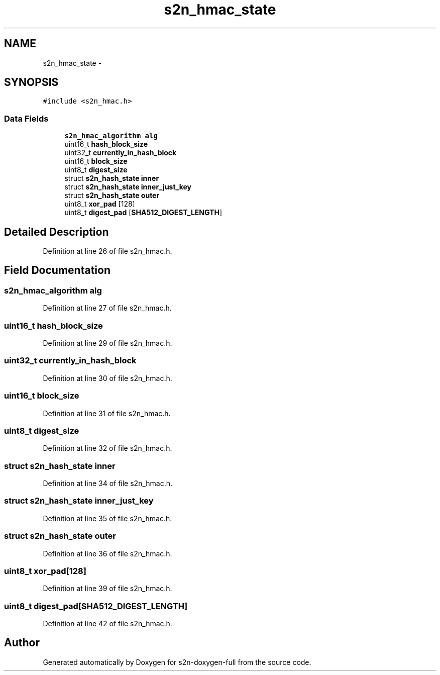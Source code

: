 .TH "s2n_hmac_state" 3 "Fri Aug 19 2016" "s2n-doxygen-full" \" -*- nroff -*-
.ad l
.nh
.SH NAME
s2n_hmac_state \- 
.SH SYNOPSIS
.br
.PP
.PP
\fC#include <s2n_hmac\&.h>\fP
.SS "Data Fields"

.in +1c
.ti -1c
.RI "\fBs2n_hmac_algorithm\fP \fBalg\fP"
.br
.ti -1c
.RI "uint16_t \fBhash_block_size\fP"
.br
.ti -1c
.RI "uint32_t \fBcurrently_in_hash_block\fP"
.br
.ti -1c
.RI "uint16_t \fBblock_size\fP"
.br
.ti -1c
.RI "uint8_t \fBdigest_size\fP"
.br
.ti -1c
.RI "struct \fBs2n_hash_state\fP \fBinner\fP"
.br
.ti -1c
.RI "struct \fBs2n_hash_state\fP \fBinner_just_key\fP"
.br
.ti -1c
.RI "struct \fBs2n_hash_state\fP \fBouter\fP"
.br
.ti -1c
.RI "uint8_t \fBxor_pad\fP [128]"
.br
.ti -1c
.RI "uint8_t \fBdigest_pad\fP [\fBSHA512_DIGEST_LENGTH\fP]"
.br
.in -1c
.SH "Detailed Description"
.PP 
Definition at line 26 of file s2n_hmac\&.h\&.
.SH "Field Documentation"
.PP 
.SS "\fBs2n_hmac_algorithm\fP alg"

.PP
Definition at line 27 of file s2n_hmac\&.h\&.
.SS "uint16_t hash_block_size"

.PP
Definition at line 29 of file s2n_hmac\&.h\&.
.SS "uint32_t currently_in_hash_block"

.PP
Definition at line 30 of file s2n_hmac\&.h\&.
.SS "uint16_t block_size"

.PP
Definition at line 31 of file s2n_hmac\&.h\&.
.SS "uint8_t digest_size"

.PP
Definition at line 32 of file s2n_hmac\&.h\&.
.SS "struct \fBs2n_hash_state\fP inner"

.PP
Definition at line 34 of file s2n_hmac\&.h\&.
.SS "struct \fBs2n_hash_state\fP inner_just_key"

.PP
Definition at line 35 of file s2n_hmac\&.h\&.
.SS "struct \fBs2n_hash_state\fP outer"

.PP
Definition at line 36 of file s2n_hmac\&.h\&.
.SS "uint8_t xor_pad[128]"

.PP
Definition at line 39 of file s2n_hmac\&.h\&.
.SS "uint8_t digest_pad[\fBSHA512_DIGEST_LENGTH\fP]"

.PP
Definition at line 42 of file s2n_hmac\&.h\&.

.SH "Author"
.PP 
Generated automatically by Doxygen for s2n-doxygen-full from the source code\&.
